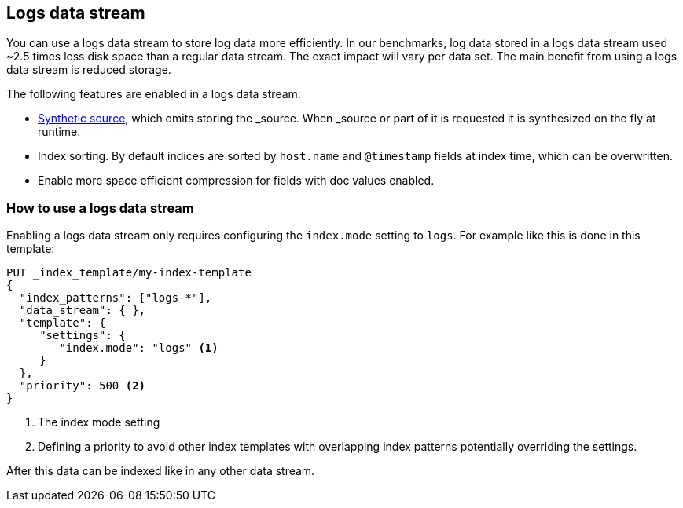 [[logsds]]
== Logs data stream

You can use a logs data stream to store log data more efficiently. In our benchmarks,
log data stored in a logs data stream used ~2.5 times less disk space than a regular data
stream. The exact impact will vary per data set. The main benefit from using a logs data stream is reduced storage.

The following features are enabled in a logs data stream:

* <<synthetic-source,Synthetic source>>, which omits storing the _source. When _source or part of it is requested it is synthesized on the fly at runtime.

* Index sorting. By default indices are sorted by `host.name` and `@timestamp` fields at index time, which can be overwritten.

* Enable more space efficient compression for fields with doc values enabled.

[discrete]
[[how-to-use-logsds]]
=== How to use a logs data stream

Enabling a logs data stream only requires configuring the `index.mode` setting to `logs`. For example like this is done in this template:

[source,console]
----
PUT _index_template/my-index-template
{
  "index_patterns": ["logs-*"],
  "data_stream": { },
  "template": {
     "settings": {
        "index.mode": "logs" <1>
     }
  },
  "priority": 500 <2>
}
----

<1> The index mode setting
<2> Defining a priority to avoid other index templates with overlapping index patterns potentially overriding the settings.

After this data can be indexed like in any other data stream.
